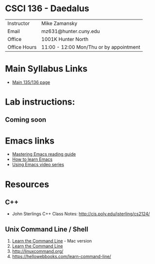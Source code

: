 * CSCI 136 - Daedalus
| Instructor   | Mike Zamansky                           |
| Email        | mz631@hunter.cuny.edu                   |
| Office       | 1001K Hunter North                      |
| Office Hours | 11:00 - 12:00 Mon/Thu or by appointment |

* Main Syllabus Links
- [[https://maryash.github.io/135/2019_fall.html][Main 135/136 page]]


* Lab instructions:
** Coming soon

* Emacs links
- [[https://www.masteringemacs.org/reading-guide][Mastering Emacs reading guide]]
- [[http://sachachua.com/blog/2013/05/how-to-learn-emacs-a-hand-drawn-one-pager-for-beginners/][How to learn Emacs]]
- [[http://cestlaz.github.io/stories/emacs][Using Emacs video series]]

* Resources
** C++
- John Sterlings C++ Class Notes: http://cis.poly.edu/jsterling/cs2124/

** Unix Command Line / Shell
1) [[https://hellowebbooks.com/learn-command-line/][Learn the Command Line]] - Mac version
2) [[https://www.codecademy.com/learn/learn-the-command-line][Learn the Command Line]]
3) [[http://linuxcommand.org/]]
4) https://hellowebbooks.com/learn-command-line/
